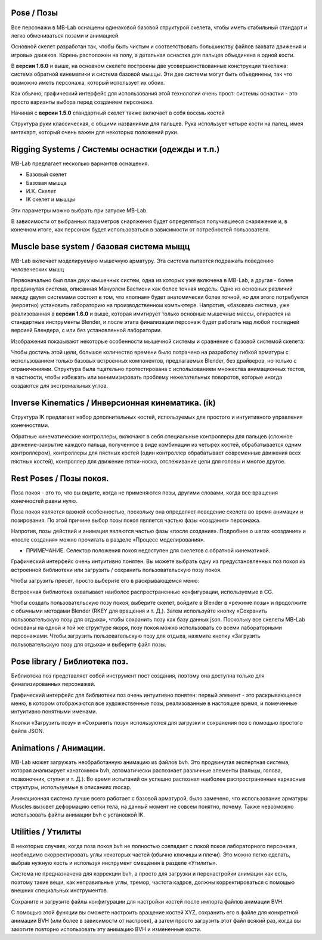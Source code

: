 ====
Pose / Позы
====

.. image:: images/poses01.png

Все персонажи в MB-Lab оснащены одинаковой базовой структурой скелета, чтобы иметь стабильный стандарт и легко обмениваться позами и анимацией.

Основной скелет разработан так, чтобы быть чистым и соответствовать большинству файлов захвата движения и игровых движков. Корень расположен на полу, а детальная оснастка для пальцев объединена в одной кости.

В **версии 1.6.0** и выше, на основном скелете построены две усовершенствованные конструкции такелажа: система обратной кинематики и система базовой мышцы. Эти две системы могут быть объединены, так что возможно иметь персонажа, который использует их обоих.

Как обычно, графический интерфейс для использования этой технологии очень прост: системы оснастки - это просто варианты выбора перед созданием персонажа.

.. image:: images/rig_select_01.png

Начиная с **версии 1.5.0** стандартный скелет также включает в себя восемь костей

Структура руки классическая, с общими названиями для пальцев. Рука использует четыре кости на палец, имея метакарп, который очень важен для некоторых положений руки.

.. image:: images/poses02.png

===============
Rigging Systems / Системы оснастки (одежды и т.п.)
===============

MB-Lab предлагает несколько вариантов оснащения.

* Базовый скелет
* Базовая мышца
* И.К. Скелет
* IK скелет и мышцы

Эти параметры можно выбрать при запуске MB-Lab.

В зависимости от выбранных параметров снаряжения будет определяться получившееся снаряжение и, в конечном итоге, как персонаж будет использоваться в зависимости от потребностей пользователя.

==================
Muscle base system / базовая система мыщц
==================

MB-Lab включает моделируемую мышечную арматуру. Эта система пытается подражать поведению человеческих мышц

.. image:: images/muscles_175.png

Первоначально был план двух мышечных систем, одна из которых уже включена в MB-Lab, а другая - более продвинутая система, описанная Мануэлем Бастиони как более точная модель. Одно из основных различий между двумя системами состоит в том, что «полная» будет анатомически более точной, но для этого потребуется (вероятно) установить лабораторию на производственном компьютере. Напротив, «базовая» система, уже реализованная в **версии 1.6.0** и выше, которая имитирует только основные мышечные массы, опирается на стандартные инструменты Blender, и после этапа финализации персонаж будет работать над любой последней версией Блендера, с или без установленной лаборатории.

Изображения показывают некоторые особенности мышечной системы и сравнение с базовой системой скелета:

.. image:: images/muscles_175_02.png

Чтобы достичь этой цели, большое количество времени было потрачено на разработку гибкой арматуры с использованием только базовых встроенных компонентов, предлагаемых Blender, без драйверов, но только с ограничениями. Структура была тщательно протестирована с использованием множества анимационных тестов, в частности, чтобы избежать или минимизировать проблему нежелательных поворотов, которые иногда создаются для экстремальных углов. 

==================
Inverse Kinematics / Инверсионная кинематика. (ik)
==================

.. image:: images/poses10.png

Структура IK предлагает набор дополнительных костей, используемых для простого и интуитивного управления конечностями.

Обратные кинематические контроллеры, включают в себя специальные контроллеры для пальцев (сложное движение-закрытие каждого пальца, полученное в виде комбинации из четырех костей, обрабатывается одним контроллером), контроллеры для пястных костей (один контроллер обрабатывает современные движения всех пястных костей), контроллер для движение пятки-носка, отслеживание цели для головы и многое другое.

==========
Rest Poses / Позы покоя.
==========

.. image:: images/restposes01.png

Поза покоя - это то, что вы видите, когда не применяются позы, другими словами, когда все вращения конечностей равны нулю.

Поза покоя является важной особенностью, поскольку она определяет поведение скелета во время анимации и позирования. По этой причине выбор позы покоя является частью фазы «создания» персонажа.

Напротив, позы действий и анимация являются частью фазы «после создания». Подробнее о шагах «создание» и «после создания» можно прочитать в разделе «Процесс моделирования».

* ПРИМЕЧАНИЕ. Селектор положения покоя недоступен для скелетов с обратной кинематикой.

Графический интерфейс очень интуитивно понятен. Вы можете выбрать одну из предустановленных поз покоя из встроенной библиотеки или загрузить / сохранить пользовательскую позу покоя.

.. image:: images/poses_03.png

Чтобы загрузить пресет, просто выберите его в раскрывающемся меню:

.. image:: images/poses_04.png

Встроенная библиотека охватывает наиболее распространенные конфигурации, используемые в CG.

Чтобы создать пользовательскую позу покоя, выберите скелет, войдите в Blender в «режиме позы» и продолжите с обычными методами Blender (RKEY для вращения и т. Д.). Затем используйте кнопку «Сохранить пользовательскую позу для отдыха», чтобы сохранить позу как базу данных json. Поскольку все скелеты MB-Lab основаны на одной и той же структуре якоря, позу покоя можно использовать со всеми лабораторными персонажами. Чтобы загрузить пользовательскую позу для отдыха, нажмите кнопку «Загрузить пользовательскую позу для отдыха» и выберите файл позы.

============
Pose library / Библиотека поз.
============

Библиотека поз представляет собой инструмент пост создания, поэтому она доступна только для финализированных персонажей.

.. image:: images/poses_02.png

Графический интерфейс для библиотеки поз очень интуитивно понятен: первый элемент - это раскрывающееся меню, в котором отображаются все художественные позы, реализованные в настоящее время, и помеченные интуитивно понятными именами.

.. image:: images/poses_01.png

Кнопки «Загрузить позу» и «Сохранить позу» используются для загрузки и сохранения поз с помощью простого файла JSON.

==========
Animations / Анимации.
==========

MB-Lab может загружать необработанную анимацию из файлов bvh. Это продвинутая экспертная система, которая анализирует «анатомию» bvh, автоматически распознает различные элементы (пальцы, голова, позвоночник, ступни и т. Д.). Во время испытаний он успешно распознал наиболее распространенные каркасные структуры, используемые в описаниях mocap.

Анимационная система лучше всего работает с базовой арматурой, было замечено, что использование арматуры Muscles вызовет деформацию сетки тела, на данный момент не совсем понятно, почему. Также невозможно использовать файлы анимации bvh с установкой IK.

.. image:: images/poses_01.png


=========
Utilities / Утилиты
=========

В некоторых случаях, когда поза покоя bvh не полностью совпадает с покой покоя лабораторного персонажа, необходимо скорректировать углы некоторых частей (обычно ключицы и плечи). Это можно легко сделать, выбрав нужную кость и используя инструмент смещения в разделе «Утилиты».

.. image:: images/poses_05.png

Система не предназначена для коррекции bvh, а просто для загрузки и перенастройки анимации как есть, поэтому такие вещи, как неправильные углы, тремор, частота кадров, должны корректироваться с помощью внешних специальных инструментов.

Сохраните и загрузите файлы конфигурации для настройки костей после импорта файлов анимации BVH.

.. image:: images/bone_offset_01.png

С помощью этой функции вы сможете настроить вращение костей XYZ, сохранить его в файле для конкретной анимации BVH (или более в зависимости от настроек), а затем просто загрузить этот файл всякий раз, когда вы захотите повторно использовать эту анимацию BVH и измененные кости.
